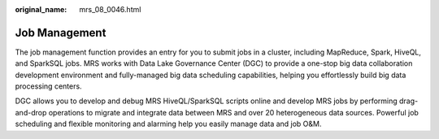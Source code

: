 :original_name: mrs_08_0046.html

.. _mrs_08_0046:

Job Management
==============

The job management function provides an entry for you to submit jobs in a cluster, including MapReduce, Spark, HiveQL, and SparkSQL jobs. MRS works with Data Lake Governance Center (DGC) to provide a one-stop big data collaboration development environment and fully-managed big data scheduling capabilities, helping you effortlessly build big data processing centers.

DGC allows you to develop and debug MRS HiveQL/SparkSQL scripts online and develop MRS jobs by performing drag-and-drop operations to migrate and integrate data between MRS and over 20 heterogeneous data sources. Powerful job scheduling and flexible monitoring and alarming help you easily manage data and job O&M.
